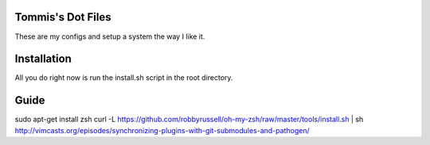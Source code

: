 Tommis's Dot Files
=======================

These are my configs and setup a system the way I like it.


Installation
=============

All you do right now is run the install.sh script in the root directory.


Guide
=====

sudo apt-get install zsh
curl -L https://github.com/robbyrussell/oh-my-zsh/raw/master/tools/install.sh | sh
http://vimcasts.org/episodes/synchronizing-plugins-with-git-submodules-and-pathogen/
